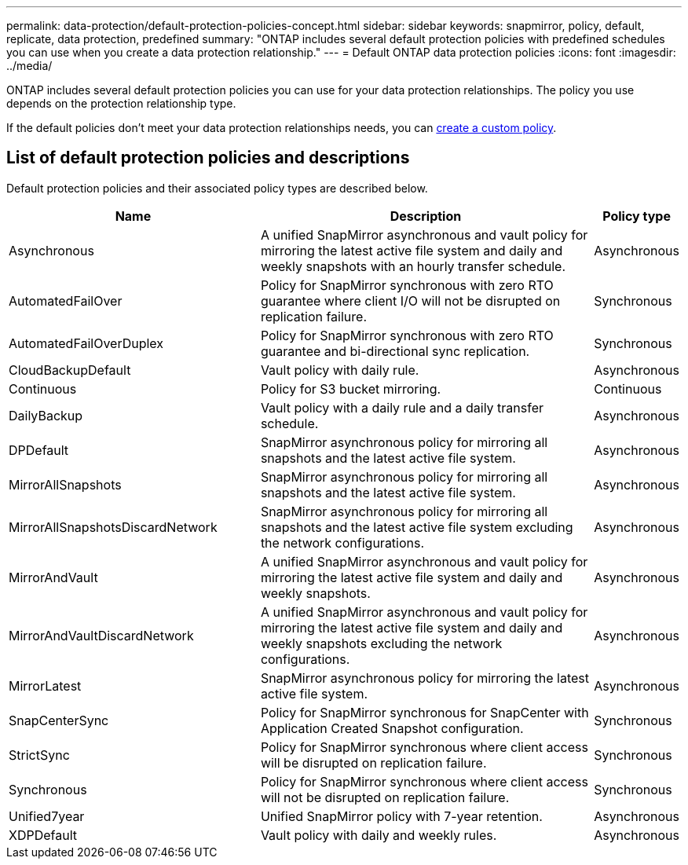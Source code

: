 ---
permalink: data-protection/default-protection-policies-concept.html
sidebar: sidebar
keywords: snapmirror, policy, default, replicate, data protection, predefined
summary: "ONTAP includes several default protection policies with predefined schedules you can use when you create a data protection relationship."
---
= Default ONTAP data protection policies
:icons: font
:imagesdir: ../media/

[.lead]
ONTAP includes several default protection policies you can use for your data protection relationships. The policy you use depends on the protection relationship type.

If the default policies don't meet your data protection relationships needs, you can link:create-custom-replication-policy-concept.html[create a custom policy]. 

== List of default protection policies and descriptions

Default protection policies and their associated policy types are described below.

[cols="3,4,1"]
|===
h| Name h| Description h| Policy type 

| Asynchronous
| A unified SnapMirror asynchronous and vault policy for mirroring the latest active file system and daily and weekly snapshots with an hourly transfer schedule.
| Asynchronous

| AutomatedFailOver
| Policy for SnapMirror synchronous with zero RTO guarantee where client I/O will not be disrupted on replication failure.
| Synchronous

| AutomatedFailOverDuplex
| Policy for SnapMirror synchronous with zero RTO guarantee and bi-directional sync replication.
| Synchronous

| CloudBackupDefault
| Vault policy with daily rule.
| Asynchronous

| Continuous
| Policy for S3 bucket mirroring.
| Continuous

| DailyBackup
| Vault policy with a daily rule and a daily transfer schedule.
| Asynchronous

| DPDefault
| SnapMirror asynchronous policy for mirroring all snapshots and the latest active file system.
| Asynchronous

| MirrorAllSnapshots
| SnapMirror asynchronous policy for mirroring all snapshots and the latest active file system.
| Asynchronous

| MirrorAllSnapshotsDiscardNetwork
| SnapMirror asynchronous policy for mirroring all snapshots and the latest active file system excluding the network configurations.
| Asynchronous

| MirrorAndVault
| A unified SnapMirror asynchronous and vault policy for mirroring the latest active file system and daily and weekly snapshots.
| Asynchronous

| MirrorAndVaultDiscardNetwork
| A unified SnapMirror asynchronous and vault policy for mirroring the latest active file system and daily and weekly snapshots excluding the network configurations.
| Asynchronous

| MirrorLatest
| SnapMirror asynchronous policy for mirroring the latest active file system.
| Asynchronous

| SnapCenterSync
| Policy for SnapMirror synchronous for SnapCenter with Application Created Snapshot configuration.
| Synchronous

| StrictSync
| Policy for SnapMirror synchronous where client access will be disrupted on replication failure.
| Synchronous

| Synchronous
| Policy for SnapMirror synchronous where client access will not be disrupted on replication failure.
| Synchronous

| Unified7year
| Unified SnapMirror policy with 7-year retention.
| Asynchronous

| XDPDefault
| Vault policy with daily and weekly rules.
| Asynchronous




|===

// 2025-Apr-15, ONTAPDOC-2803
// 2024-Sept-16, ONTAPDOC-2373